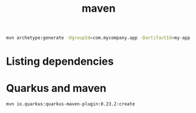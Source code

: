 :PROPERTIES:
:ID:       5b58e527-79cb-4d2e-ba8c-b63f02fe627c
:END:
#+title: maven

#+begin_src bash
mvn archetype:generate -DgroupId=com.mycompany.app -DartifactId=my-app -DarchetypeArtifactId=maven-archetype-quickstart -DarchetypeVersion=1.4 -DinteractiveMode=false
#+end_src
* Listing dependencies
* Quarkus and maven
#+begin_src bash
mvn io.quarkus:quarkus-maven-plugin:0.23.2:create
#+end_src
